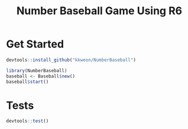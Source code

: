 #+TITLE: Number Baseball Game Using R6


* Get Started

#+BEGIN_SRC R
devtools::install_github("kkweon/NumberBaseball")

library(NumberBaseball)
baseball <- Baseball$new()
baseball$start()
#+END_SRC

* Tests

#+BEGIN_SRC R
devtools::test()
#+END_SRC
